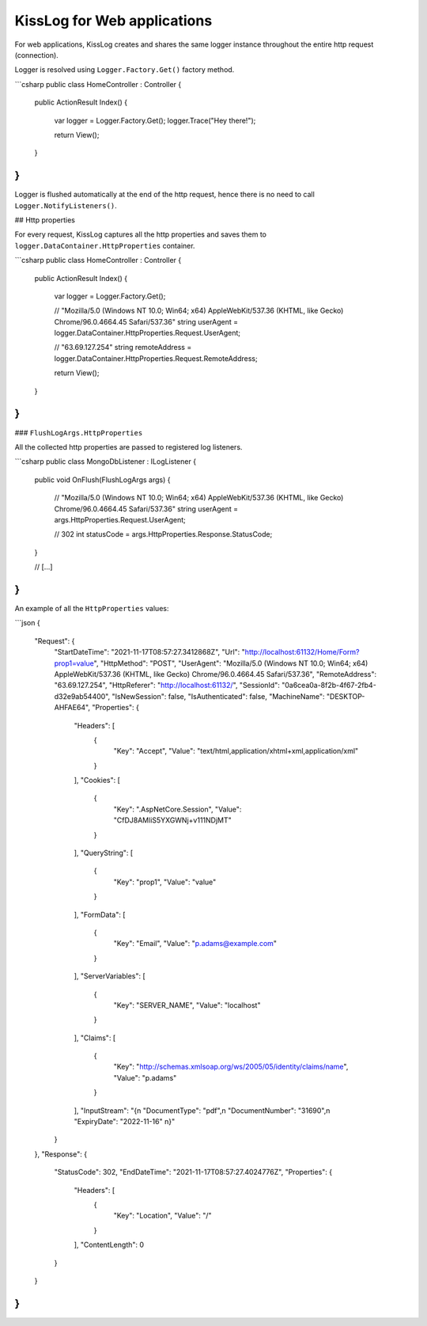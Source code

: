 KissLog for Web applications
========================================


For web applications, KissLog creates and shares the same logger instance throughout the entire http request (connection).

Logger is resolved using ``Logger.Factory.Get()`` factory method.

```csharp
public class HomeController : Controller
{
    public ActionResult Index()
    {
        var logger = Logger.Factory.Get();
        logger.Trace("Hey there!");

        return View();
    }
}
```

Logger is flushed automatically at the end of the http request, hence there is no need to call ``Logger.NotifyListeners()``.

## Http properties

For every request, KissLog captures all the http properties and saves them to ``logger.DataContainer.HttpProperties`` container.

```csharp
public class HomeController : Controller
{
    public ActionResult Index()
    {
        var logger = Logger.Factory.Get();

        // "Mozilla/5.0 (Windows NT 10.0; Win64; x64) AppleWebKit/537.36 (KHTML, like Gecko) Chrome/96.0.4664.45 Safari/537.36"
        string userAgent = logger.DataContainer.HttpProperties.Request.UserAgent;

        // "63.69.127.254"
        string remoteAddress = logger.DataContainer.HttpProperties.Request.RemoteAddress;

        return View();
    }
}
```

### ``FlushLogArgs.HttpProperties``

All the collected http properties are passed to registered log listeners.

```csharp
public class MongoDbListener : ILogListener
{
    public void OnFlush(FlushLogArgs args)
    {
        // "Mozilla/5.0 (Windows NT 10.0; Win64; x64) AppleWebKit/537.36 (KHTML, like Gecko) Chrome/96.0.4664.45 Safari/537.36"
        string userAgent = args.HttpProperties.Request.UserAgent;

        // 302
        int statusCode = args.HttpProperties.Response.StatusCode;
    }

    // [...]
}
```

An example of all the ``HttpProperties`` values:

```json
{
  "Request": {
    "StartDateTime": "2021-11-17T08:57:27.3412868Z",
    "Url": "http://localhost:61132/Home/Form?prop1=value",
    "HttpMethod": "POST",
    "UserAgent": "Mozilla/5.0 (Windows NT 10.0; Win64; x64) AppleWebKit/537.36 (KHTML, like Gecko) Chrome/96.0.4664.45 Safari/537.36",
    "RemoteAddress": "63.69.127.254",
    "HttpReferer": "http://localhost:61132/",
    "SessionId": "0a6cea0a-8f2b-4f67-2fb4-d32e9ab54400",
    "IsNewSession": false,
    "IsAuthenticated": false,
    "MachineName": "DESKTOP-AHFAE64",
    "Properties": {
      "Headers": [
        {
            "Key": "Accept", "Value": "text/html,application/xhtml+xml,application/xml"
        }
      ],
      "Cookies": [
        {
            "Key": ".AspNetCore.Session", "Value": "CfDJ8AMliS5YXGWNj+v111NDjMT"
        }
      ],
      "QueryString": [
        {
            "Key": "prop1", "Value": "value"
        }
      ],
      "FormData": [
        {
            "Key": "Email", "Value": "p.adams@example.com"
        }
      ],
      "ServerVariables": [
        {
            "Key": "SERVER_NAME", "Value": "localhost"
        }
      ],
      "Claims": [
        {
            "Key": "http://schemas.xmlsoap.org/ws/2005/05/identity/claims/name", "Value": "p.adams"
        }
      ],
      "InputStream": "{\n    \"DocumentType\": \"pdf\",\n    \"DocumentNumber\": \"31690\",\n    \"ExpiryDate\": \"2022-11-16\"    \n}"
    }
  },
  "Response": {
    "StatusCode": 302,
    "EndDateTime": "2021-11-17T08:57:27.4024776Z",
    "Properties": {
      "Headers": [
        {
          "Key": "Location", "Value": "/"
        }
      ],
      "ContentLength": 0
    }
  }
}
```
